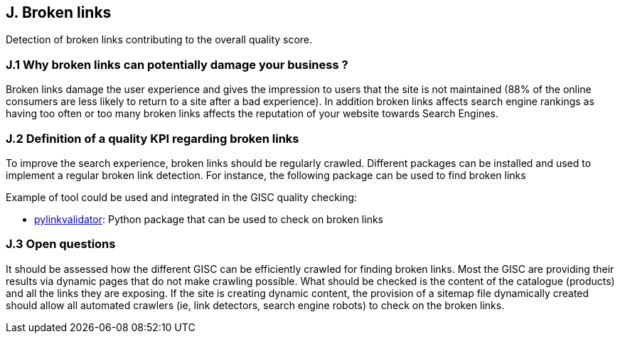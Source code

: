 == J. Broken links

Detection of broken links contributing to the overall quality score.

=== J.1 Why broken links can potentially damage your business ?

Broken links damage the user experience and gives the impression to users that the site is not maintained (88% of the online consumers are less likely to return to a site after a bad experience). In addition broken links affects search engine rankings as having too often or too many broken links affects the reputation of your website towards Search Engines.

=== J.2 Definition of a quality KPI regarding broken links

To improve the search experience, broken links should be regularly crawled. Different packages can be installed and used to implement a regular broken link detection.
For instance, the following package can be used to find broken links

Example of tool could be used and integrated in the GISC quality checking:

- https://github.com/bartdag/pylinkvalidator[pylinkvalidator]: Python package that can be used to check on broken links

=== J.3 Open questions
It should be assessed how the different GISC can be efficiently crawled for finding broken links. Most the GISC are providing their results via dynamic pages that do not make crawling possible. What should be checked is the content of the catalogue (products) and all the links they are exposing. If the site is creating dynamic content, the provision of a sitemap file dynamically created should allow all automated crawlers (ie, link detectors, search engine robots) to check on the broken links.



